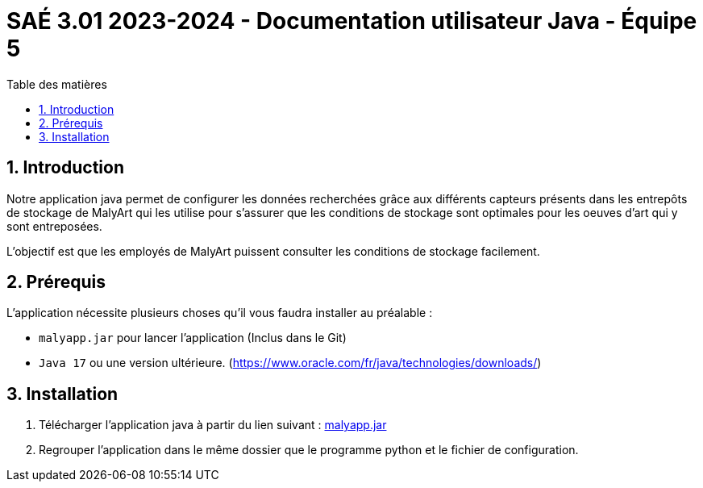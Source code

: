 = SAÉ 3.01 2023-2024 - Documentation utilisateur Java - Équipe 5
:toc:
:toc-title: Table des matières
:sectnums: 
:sectnumlevels: 4

== Introduction
Notre application java permet de configurer les données recherchées grâce aux différents capteurs présents dans les entrepôts de stockage de MalyArt qui les utilise pour s'assurer que les conditions de stockage sont optimales pour les oeuves d'art qui y sont entreposées.

L'objectif est que les employés de MalyArt puissent consulter les conditions de stockage facilement.  

== Prérequis
L'application nécessite plusieurs choses qu'il vous faudra installer au préalable : 

- `malyapp.jar` pour lancer l'application (Inclus dans le Git) 
- `Java 17` ou une version ultérieure. (https://www.oracle.com/fr/java/technologies/downloads/)

== Installation
1. Télécharger l'application java à partir du lien suivant : https://github.com/IUT-Blagnac/sae-3-01-devapp-Equipe-5/blob/IOT/IOT/JAVA/malyapp.jar[malyapp.jar]

2. Regrouper l'application dans le même dossier que le programme python et le fichier de configuration.


